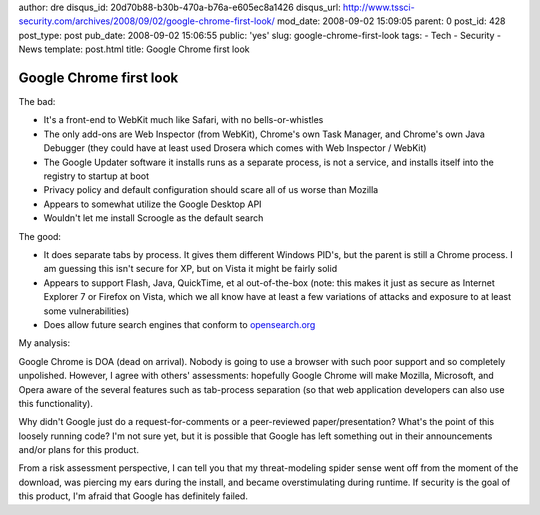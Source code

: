 author: dre
disqus_id: 20d70b88-b30b-470a-b76a-e605ec8a1426
disqus_url: http://www.tssci-security.com/archives/2008/09/02/google-chrome-first-look/
mod_date: 2008-09-02 15:09:05
parent: 0
post_id: 428
post_type: post
pub_date: 2008-09-02 15:06:55
public: 'yes'
slug: google-chrome-first-look
tags:
- Tech
- Security
- News
template: post.html
title: Google Chrome first look

Google Chrome first look
########################

The bad:

-  It's a front-end to WebKit much like Safari, with no
   bells-or-whistles
-  The only add-ons are Web Inspector (from WebKit), Chrome's own Task
   Manager, and Chrome's own Java Debugger (they could have at least
   used Drosera which comes with Web Inspector / WebKit)
-  The Google Updater software it installs runs as a separate process,
   is not a service, and installs itself into the registry to startup at
   boot
-  Privacy policy and default configuration should scare all of us worse
   than Mozilla
-  Appears to somewhat utilize the Google Desktop API
-  Wouldn't let me install Scroogle as the default search

The good:

-  It does separate tabs by process. It gives them different Windows
   PID's, but the parent is still a Chrome process. I am guessing this
   isn't secure for XP, but on Vista it might be fairly solid
-  Appears to support Flash, Java, QuickTime, et al out-of-the-box
   (note: this makes it just as secure as Internet Explorer 7 or Firefox
   on Vista, which we all know have at least a few variations of attacks
   and exposure to at least some vulnerabilities)
-  Does allow future search engines that conform to
   `opensearch.org <http://www.opensearch.org>`_

My analysis:

Google Chrome is DOA (dead on arrival). Nobody is going to use a browser
with such poor support and so completely unpolished. However, I agree
with others' assessments: hopefully Google Chrome will make Mozilla,
Microsoft, and Opera aware of the several features such as tab-process
separation (so that web application developers can also use this
functionality).

Why didn't Google just do a request-for-comments or a peer-reviewed
paper/presentation? What's the point of this loosely running code? I'm
not sure yet, but it is possible that Google has left something out in
their announcements and/or plans for this product.

From a risk assessment perspective, I can tell you that my
threat-modeling spider sense went off from the moment of the download,
was piercing my ears during the install, and became overstimulating
during runtime. If security is the goal of this product, I'm afraid that
Google has definitely failed.
